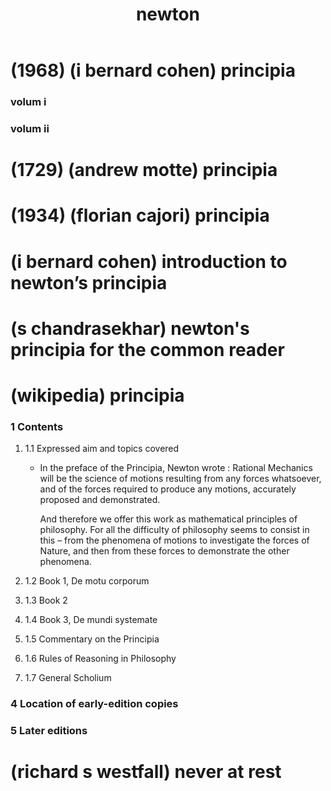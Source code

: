 #+title: newton

* (1968) (i bernard cohen) principia

*** volum i

*** volum ii

* (1729) (andrew motte) principia

* (1934) (florian cajori) principia

* (i bernard cohen) introduction to newton’s principia

* (s chandrasekhar) newton's principia for the common reader

* (wikipedia) principia

*** 1 Contents

***** 1.1 Expressed aim and topics covered

      - In the preface of the Principia, Newton wrote :
        Rational Mechanics will be the science of motions
        resulting from any forces whatsoever,
        and of the forces required to produce any motions,
        accurately proposed and demonstrated.

        And therefore we offer this work
        as mathematical principles of philosophy.
        For all the difficulty of philosophy
        seems to consist in this --
        from the phenomena of motions
        to investigate the forces of Nature,
        and then from these forces
        to demonstrate the other phenomena.

***** 1.2 Book 1, De motu corporum

***** 1.3 Book 2

***** 1.4 Book 3, De mundi systemate

***** 1.5 Commentary on the Principia

***** 1.6 Rules of Reasoning in Philosophy

***** 1.7 General Scholium

*** 4 Location of early-edition copies

*** 5 Later editions

* (richard s westfall) never at rest
